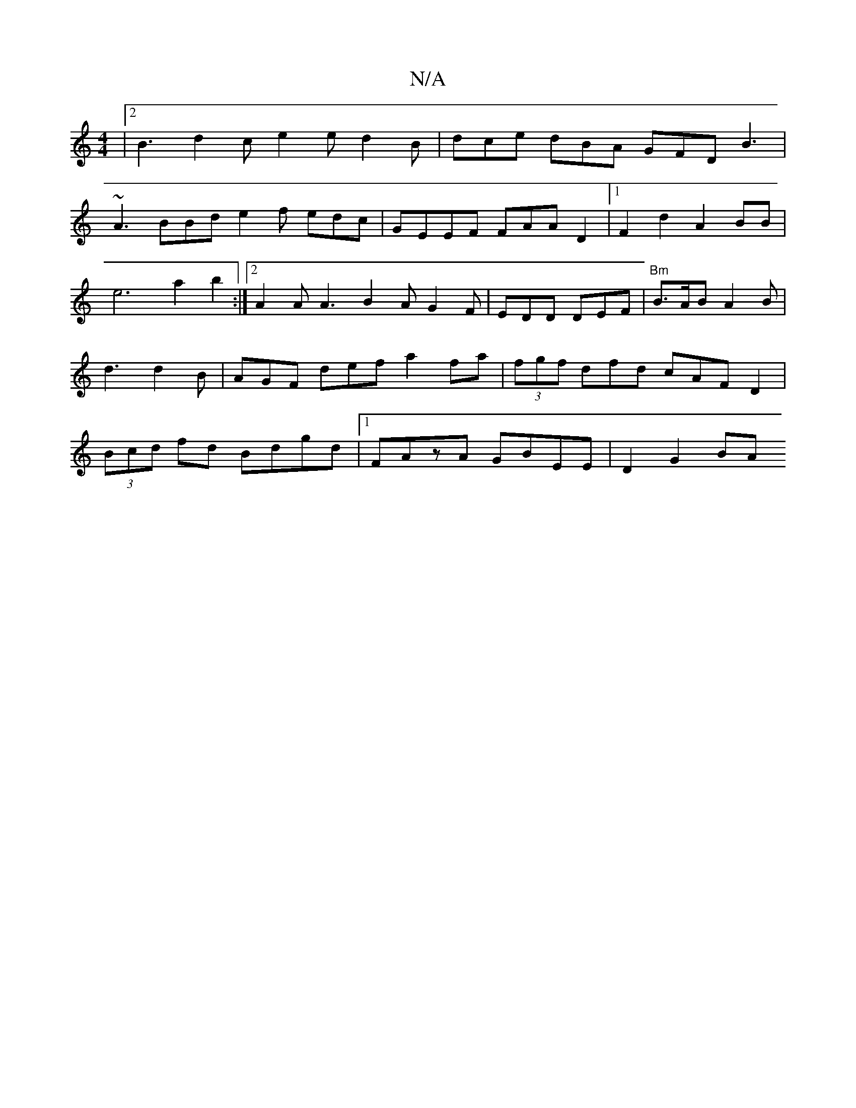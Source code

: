 X:1
T:N/A
M:4/4
R:N/A
K:Cmajor
|2 B3 d2c e2 e d2 B | dce dBA GFD B3|
~A3 BBd e2f edc|GEEF FAAD2|1 F2d2A2BB|e6 a2b2:|2 A2A A3 B2 A G2F|EDD DEF|"Bm"B>AB A2 B |d3 d2 B|AGF def a2fa | (3fgf dfd cAFD2|(3Bcd fd Bdgd|1 FAzA GBEE | D2G2 BA